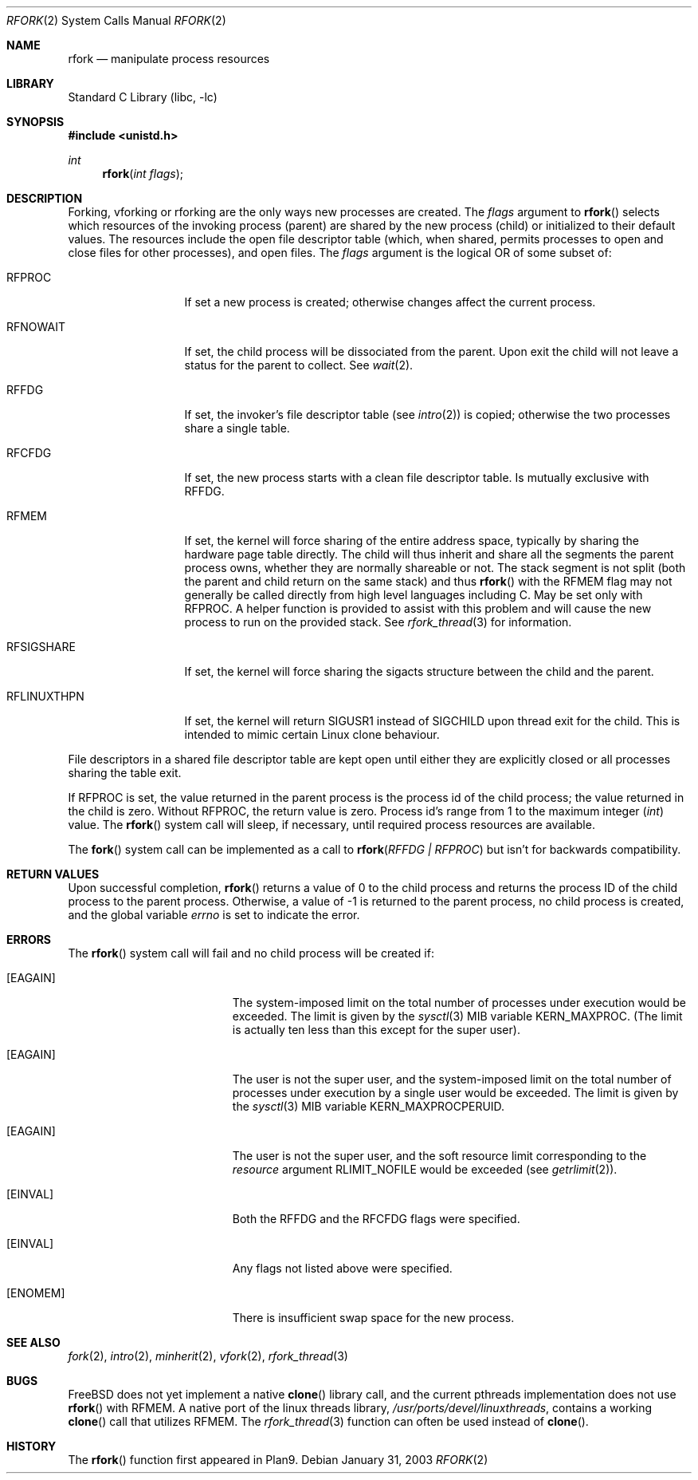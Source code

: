 .\"
.\" This manual page is taken directly from Plan9, and modified to
.\" describe the actual BSD implementation. Permission for
.\" use of this page comes from Rob Pike <rob@plan9.att.com>.
.\"
.\" $FreeBSD$
.\"
.Dd January 31, 2003
.Dt RFORK 2
.Os
.Sh NAME
.Nm rfork
.Nd manipulate process resources
.Sh LIBRARY
.Lb libc
.Sh SYNOPSIS
.In unistd.h
.Ft int
.Fn rfork "int flags"
.Sh DESCRIPTION
Forking, vforking or rforking are the only ways new processes are created.
The
.Fa flags
argument to
.Fn rfork
selects which resources of the
invoking process (parent) are shared
by the new process (child) or initialized to
their default values.
The resources include
the open file descriptor table (which, when shared, permits processes
to open and close files for other processes),
and open files.
The
.Fa flags
argument
is the logical OR of some subset of:
.Bl -tag -width ".Dv RFLINUXTHPN"
.It Dv RFPROC
If set a new process is created; otherwise changes affect the
current process.
.It Dv RFNOWAIT
If set, the child process will be dissociated from the parent.
Upon
exit the child will not leave a status for the parent to collect.
See
.Xr wait 2 .
.It Dv RFFDG
If set, the invoker's file descriptor table (see
.Xr intro 2 )
is copied; otherwise the two processes share a
single table.
.It Dv RFCFDG
If set, the new process starts with a clean file descriptor table.
Is mutually exclusive with
.Dv RFFDG .
.It Dv RFMEM
If set, the kernel will force sharing of the entire address space,
typically by sharing the hardware page table directly.
The child
will thus inherit and share all the segments the parent process owns,
whether they are normally shareable or not.  The stack segment is
not split (both the parent and child return on the same stack) and thus
.Fn rfork
with the RFMEM flag may not generally be called directly from high level
languages including C.
May be set only with
.Dv RFPROC .
A helper function is provided to assist with this problem and will cause
the new process to run on the provided stack.  See
.Xr rfork_thread 3
for information.
.It Dv RFSIGSHARE
If set, the kernel will force sharing the sigacts structure between the
child and the parent.
.It Dv RFLINUXTHPN
If set, the kernel will return SIGUSR1 instead of SIGCHILD upon thread
exit for the child.  This is intended to mimic certain Linux clone behaviour.
.El
.Pp
File descriptors in a shared file descriptor table are kept
open until either they are explicitly closed
or all processes sharing the table exit.
.Pp
If
.Dv RFPROC
is set, the
value returned in the parent process
is the process id
of the child process; the value returned in the child is zero.
Without
.Dv RFPROC ,
the return value is zero.
Process id's range from 1 to the maximum integer
.Ft ( int )
value.
The
.Fn rfork
system call
will sleep, if necessary, until required process resources are available.
.Pp
The
.Fn fork
system call
can be implemented as a call to
.Fn rfork "RFFDG | RFPROC"
but isn't for backwards compatibility.
.Sh RETURN VALUES
Upon successful completion,
.Fn rfork
returns a value
of 0 to the child process and returns the process ID of the child
process to the parent process.  Otherwise, a value of -1 is returned
to the parent process, no child process is created, and the global
variable
.Va errno
is set to indicate the error.
.Sh ERRORS
The
.Fn rfork
system call
will fail and no child process will be created if:
.Bl -tag -width Er
.It Bq Er EAGAIN
The system-imposed limit on the total
number of processes under execution would be exceeded.
The limit is given by the
.Xr sysctl 3
MIB variable
.Dv KERN_MAXPROC .
(The limit is actually ten less than this
except for the super user).
.It Bq Er EAGAIN
The user is not the super user, and
the system-imposed limit
on the total number of
processes under execution by a single user would be exceeded.
The limit is given by the
.Xr sysctl 3
MIB variable
.Dv KERN_MAXPROCPERUID .
.It Bq Er EAGAIN
The user is not the super user, and
the soft resource limit corresponding to the
.Fa resource
argument
.Dv RLIMIT_NOFILE
would be exceeded (see
.Xr getrlimit 2 ) .
.It Bq Er EINVAL
Both the RFFDG and the RFCFDG flags were specified.
.It Bq Er EINVAL
Any flags not listed above were specified.
.It Bq Er ENOMEM
There is insufficient swap space for the new process.
.El
.Sh SEE ALSO
.Xr fork 2 ,
.Xr intro 2 ,
.Xr minherit 2 ,
.Xr vfork 2 ,
.Xr rfork_thread 3
.Sh BUGS
.Fx
does not yet implement a native
.Fn clone
library call, and the current pthreads implementation does not use
.Fn rfork
with RFMEM.  A native port of the linux threads library,
.Pa /usr/ports/devel/linuxthreads ,
contains a working
.Fn clone
call that utilizes RFMEM.
The
.Xr rfork_thread 3
function can often be used instead of
.Fn clone .
.Sh HISTORY
The
.Fn rfork
function first appeared in Plan9.
